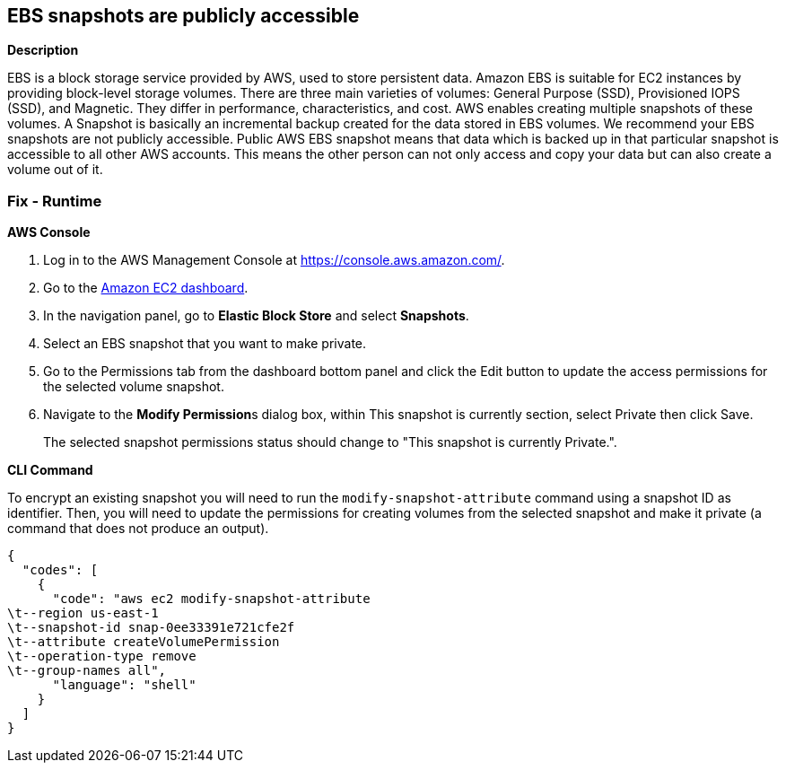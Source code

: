 == EBS snapshots are publicly accessible


*Description* 


EBS is a block storage service provided by AWS, used to store persistent data.
Amazon EBS is suitable for EC2 instances by providing block-level storage volumes.
There are three main varieties of volumes: General Purpose (SSD), Provisioned IOPS (SSD), and Magnetic.
They differ in performance, characteristics, and cost.
AWS enables creating multiple snapshots of these volumes.
A Snapshot is basically an incremental backup created for the data stored in EBS volumes.
We recommend your EBS snapshots are not publicly accessible.
Public AWS EBS snapshot means that data which is backed up in that particular snapshot is accessible to all other AWS accounts.
This means the other person can not only access and copy your data but can also create a volume out of it.

=== Fix - Runtime


*AWS Console* 



. Log in to the AWS Management Console at https://console.aws.amazon.com/.

. Go to the https://console.aws.amazon.com/ec2/[Amazon EC2 dashboard].

. In the navigation panel, go to *Elastic Block Store* and select *Snapshots*.

. Select an EBS snapshot that you want to make private.

. Go to the Permissions tab from the dashboard bottom panel and click the Edit button to update the access permissions for the selected volume snapshot.

. Navigate to the **Modify Permission**s dialog box, within This snapshot is currently section, select Private then click Save.
+
The selected snapshot permissions status should change to "This snapshot is currently Private.".


*CLI Command* 


To encrypt an existing snapshot you will need to run the `modify-snapshot-attribute` command using a snapshot ID as identifier.
Then, you will need to update the permissions for creating volumes from the selected snapshot and make it private (a command that does not produce an output).


[source,shell]
----
{
  "codes": [
    {
      "code": "aws ec2 modify-snapshot-attribute
\t--region us-east-1
\t--snapshot-id snap-0ee33391e721cfe2f
\t--attribute createVolumePermission
\t--operation-type remove
\t--group-names all",
      "language": "shell"
    }
  ]
}
----
